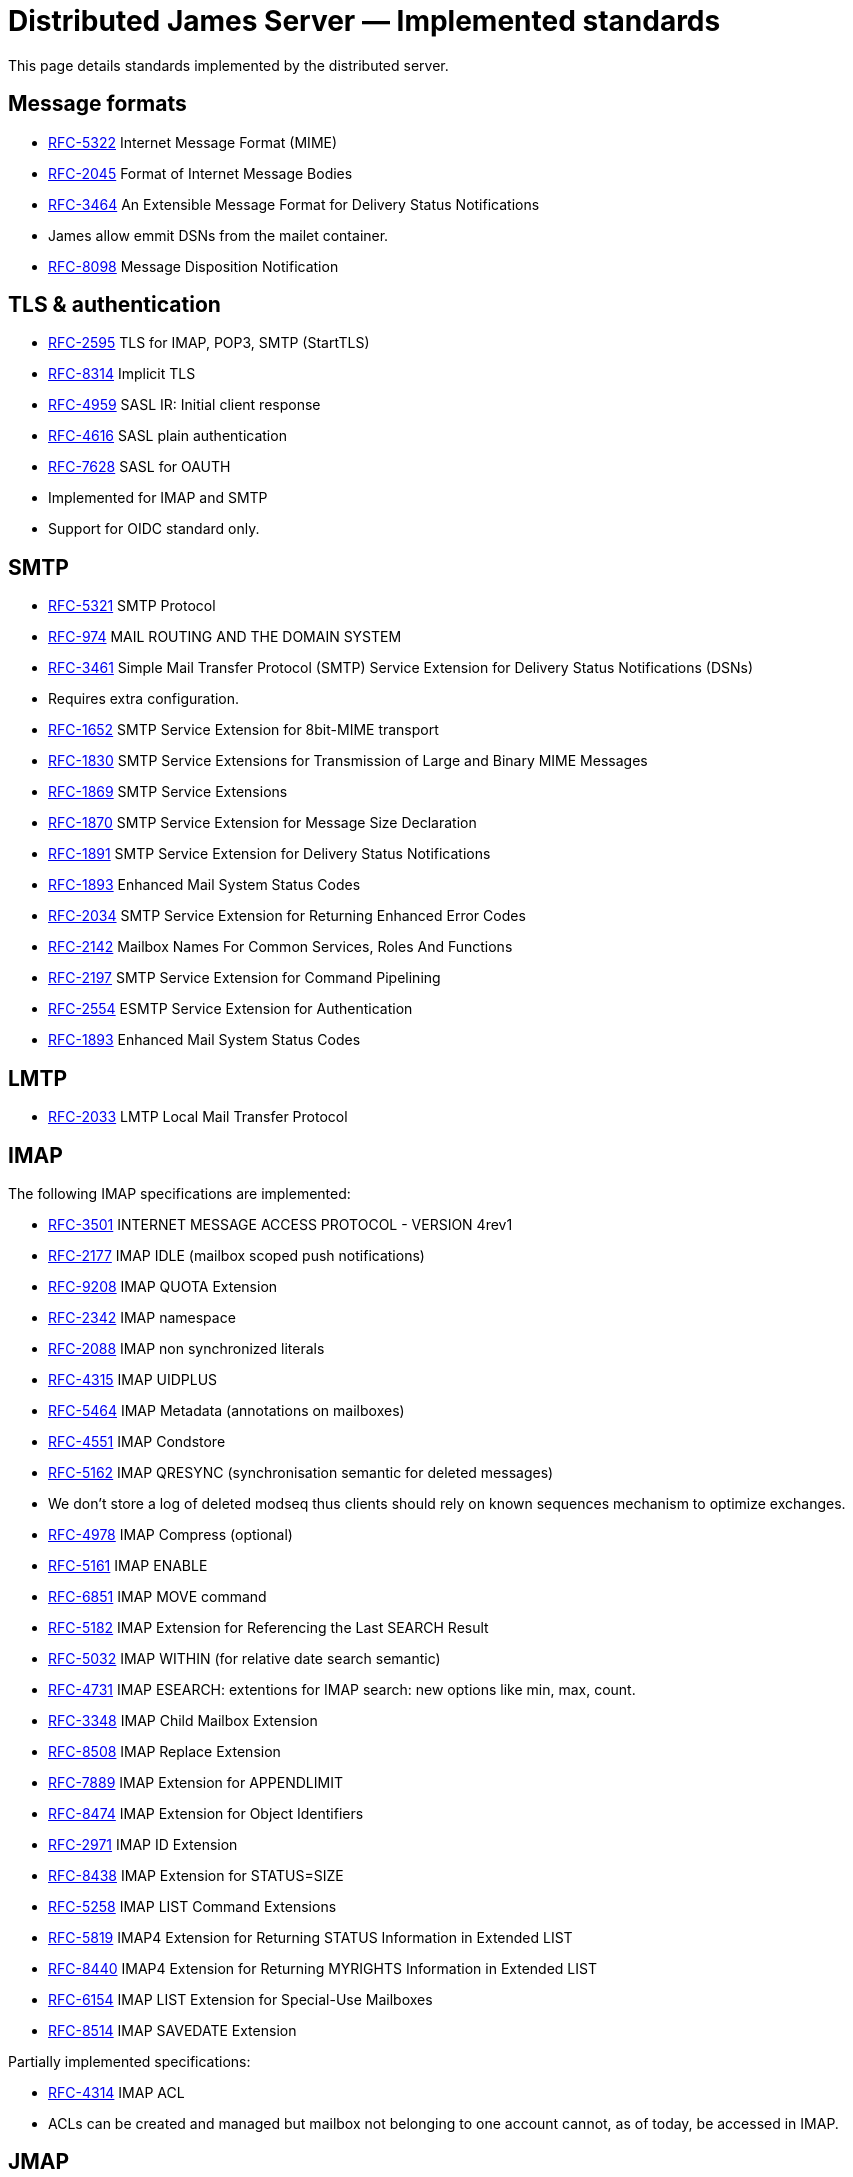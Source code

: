 = Distributed James Server &mdash; Implemented standards
:navtitle: Implemented standards

This page details standards implemented by the distributed server.

== Message formats

 - link:https://datatracker.ietf.org/doc/html/rfc5322[RFC-5322] Internet Message Format (MIME)
 - link:https://datatracker.ietf.org/doc/html/rfc2045[RFC-2045] Format of Internet Message Bodies
 - link:https://datatracker.ietf.org/doc/html/rfc3464[RFC-3464] An Extensible Message Format for Delivery Status Notifications
   - James allow emmit DSNs from the mailet container.
 - link:https://datatracker.ietf.org/doc/html/rfc8098[RFC-8098] Message Disposition Notification

== TLS & authentication

- link:https://datatracker.ietf.org/doc/html/rfc2595.html[RFC-2595] TLS for IMAP, POP3, SMTP (StartTLS)
- link:https://datatracker.ietf.org/doc/html/rfc8314.html[RFC-8314] Implicit TLS
- link:https://www.rfc-editor.org/rfc/rfc4959.html[RFC-4959] SASL IR: Initial client response
- link:https://datatracker.ietf.org/doc/html/rfc4616[RFC-4616] SASL plain authentication
- link:https://datatracker.ietf.org/doc/html/rfc8314.html[RFC-7628] SASL for OAUTH
- Implemented for IMAP and SMTP
- Support for OIDC standard only.

== SMTP

- link:https://datatracker.ietf.org/doc/html/rfc5321[RFC-5321] SMTP Protocol
- link:https://datatracker.ietf.org/doc/html/rfc974[RFC-974] MAIL ROUTING AND THE DOMAIN SYSTEM
- link:https://www.rfc-editor.org/rfc/rfc3461[RFC-3461] Simple Mail Transfer Protocol (SMTP) Service Extension for Delivery Status Notifications (DSNs)
   - Requires extra configuration.
- link:https://datatracker.ietf.org/doc/html/rfc1652[RFC-1652] SMTP Service Extension for 8bit-MIME transport
- link:https://datatracker.ietf.org/doc/html/rfc1830[RFC-1830] SMTP Service Extensions for Transmission of Large and Binary MIME Messages
- link:https://datatracker.ietf.org/doc/html/rfc1869[RFC-1869] SMTP Service Extensions
- link:https://datatracker.ietf.org/doc/html/rfc1870[RFC-1870] SMTP Service Extension for Message Size Declaration
- link:https://datatracker.ietf.org/doc/html/rfc1891[RFC-1891] SMTP Service Extension for Delivery Status Notifications
- link:https://datatracker.ietf.org/doc/html/rfc1893[RFC-1893] Enhanced Mail System Status Codes
- link:https://datatracker.ietf.org/doc/html/rfc2034[RFC-2034] SMTP Service Extension for Returning Enhanced Error Codes
- link:https://datatracker.ietf.org/doc/html/rfc2142[RFC-2142] Mailbox Names For Common Services, Roles And Functions
- link:https://datatracker.ietf.org/doc/html/rfc2197[RFC-2197] SMTP Service Extension for Command Pipelining
- link:https://datatracker.ietf.org/doc/html/rfc2554[RFC-2554] ESMTP Service Extension for Authentication
- link:https://datatracker.ietf.org/doc/html/rfc1893[RFC-1893] Enhanced Mail System Status Codes

== LMTP

 - link:https://james.apache.org/server/rfclist/lmtp/rfc2033.txt[RFC-2033] LMTP Local Mail Transfer Protocol

== IMAP

The following IMAP specifications are implemented:

 - link:https://datatracker.ietf.org/doc/html/rfc3501.html[RFC-3501] INTERNET MESSAGE ACCESS PROTOCOL - VERSION 4rev1
 - link:https://datatracker.ietf.org/doc/html/rfc2177.html[RFC-2177] IMAP IDLE (mailbox scoped push notifications)
 - link:https://www.rfc-editor.org/rfc/rfc9208.html[RFC-9208] IMAP QUOTA Extension
 - link:https://datatracker.ietf.org/doc/html/rfc2342.html[RFC-2342] IMAP namespace
 - link:https://datatracker.ietf.org/doc/html/rfc2088.html[RFC-2088] IMAP non synchronized literals
 - link:https://datatracker.ietf.org/doc/html/rfc4315.html[RFC-4315] IMAP UIDPLUS
 - link:https://datatracker.ietf.org/doc/html/rfc5464.html[RFC-5464] IMAP Metadata (annotations on mailboxes)
 - link:https://datatracker.ietf.org/doc/html/rfc4551.html[RFC-4551] IMAP Condstore
 - link:https://datatracker.ietf.org/doc/html/rfc5162.html[RFC-5162] IMAP QRESYNC (synchronisation semantic for deleted messages)
    - We don't store a log of deleted modseq thus clients should rely on known sequences mechanism to optimize exchanges.
 - link:https://datatracker.ietf.org/doc/html/rfc4978.html[RFC-4978] IMAP Compress (optional)
 - link:https://datatracker.ietf.org/doc/html/rfc5161.html[RFC-5161] IMAP ENABLE
 - link:https://datatracker.ietf.org/doc/html/rfc6851.html[RFC-6851] IMAP MOVE command
 - link:https://datatracker.ietf.org/doc/html/rfc5182.html[RFC-5182] IMAP Extension for Referencing the Last SEARCH Result
 - link:https://datatracker.ietf.org/doc/html/rfc5032.html[RFC-5032] IMAP WITHIN (for relative date search semantic)
 - link:https://datatracker.ietf.org/doc/html/rfc4731.html[RFC-4731] IMAP ESEARCH: extentions for IMAP search: new options like min, max, count.
 - link:https://datatracker.ietf.org/doc/html/rfc3348.html[RFC-3348] IMAP Child Mailbox Extension
 - link:https://www.rfc-editor.org/rfc/rfc8508.html[RFC-8508] IMAP Replace Extension
 - link:https://www.rfc-editor.org/rfc/rfc7889.html[RFC-7889] IMAP Extension for APPENDLIMIT
 - link:https://www.rfc-editor.org/rfc/rfc8474.html[RFC-8474] IMAP Extension for Object Identifiers
 - link:https://datatracker.ietf.org/doc/html/rfc2971.html[RFC-2971] IMAP ID Extension
 - link:https://datatracker.ietf.org/doc/html/rfc8438.html[RFC-8438] IMAP Extension for STATUS=SIZE
 - link:https://www.rfc-editor.org/rfc/rfc5258.html[RFC-5258] IMAP LIST Command Extensions
 - link:https://www.rfc-editor.org/rfc/rfc5819.html[RFC-5819] IMAP4 Extension for Returning STATUS Information in Extended LIST
 - link:https://www.rfc-editor.org/rfc/rfc8440.html[RFC-8440] IMAP4 Extension for Returning MYRIGHTS Information in Extended LIST
 - link:https://www.rfc-editor.org/rfc/rfc8440.html[RFC-6154] IMAP LIST Extension for Special-Use Mailboxes
 - link:https://www.rfc-editor.org/rfc/rfc8514.html[RFC-8514] IMAP SAVEDATE Extension

Partially implemented specifications:

 - link:https://datatracker.ietf.org/doc/html/rfc4314.html[RFC-4314] IMAP ACL
   - ACLs can be created and managed but mailbox not belonging to one account cannot, as of today, be accessed in IMAP.

== JMAP

 - link:https://datatracker.ietf.org/doc/html/rfc8620[RFC-8620] Json Metadata Application Protocol (JMAP)
 - link:https://datatracker.ietf.org/doc/html/rfc8621[RFC-8621] JMAP for emails
 - link:https://datatracker.ietf.org/doc/html/rfc8887[RFC-8887] JMAP over websockets
 - link:https://datatracker.ietf.org/doc/html/rfc9007.html[RFC-9007] Message Delivery Notifications with JMAP.
 - link:https://datatracker.ietf.org/doc/html/rfc8030.html[RFC-8030] Web PUSH: JMAP enable sending push notifications through a push gateway.

https://jmap.io/[JMAP]  is intended to be a new standard for email clients to connect to mail
stores. It therefore intends to primarily replace IMAP + SMTP submission. It is also designed to be more
generic. It does not replace MTA-to-MTA SMTP transmission.

The link:https://github.com/apache/james-project/tree/master/server/protocols/jmap-rfc-8621/doc/specs/spec[annotated documentation]
presents the limits of the JMAP RFC-8621 implementation part of the Apache James project.

Some methods / types are not yet implemented, some implementations are naive, and the PUSH is not supported yet.

Users are invited to read these limitations before using actively the JMAP RFC-8621 implementation, and should ensure their
client applications only uses supported operations.

== POP3

 - link:https://www.ietf.org/rfc/rfc1939.txt[RFC-1939] Post Office Protocol - Version 3

== ManageSieve

Support for manageSieve is experimental.

 - link:https://datatracker.ietf.org/doc/html/rfc5804[RFC-5804] A Protocol for Remotely Managing Sieve Scripts

== Sieve

 - link:https://datatracker.ietf.org/doc/html/rfc5228[RFC-5228] Sieve: An Email Filtering Language
 - link:https://datatracker.ietf.org/doc/html/rfc5173[RFC-5173] Sieve Email Filtering: Body Extension
 - link:https://datatracker.ietf.org/doc/html/rfc5230[RFC-5230] Sieve Email Filtering: Vacation Extension


